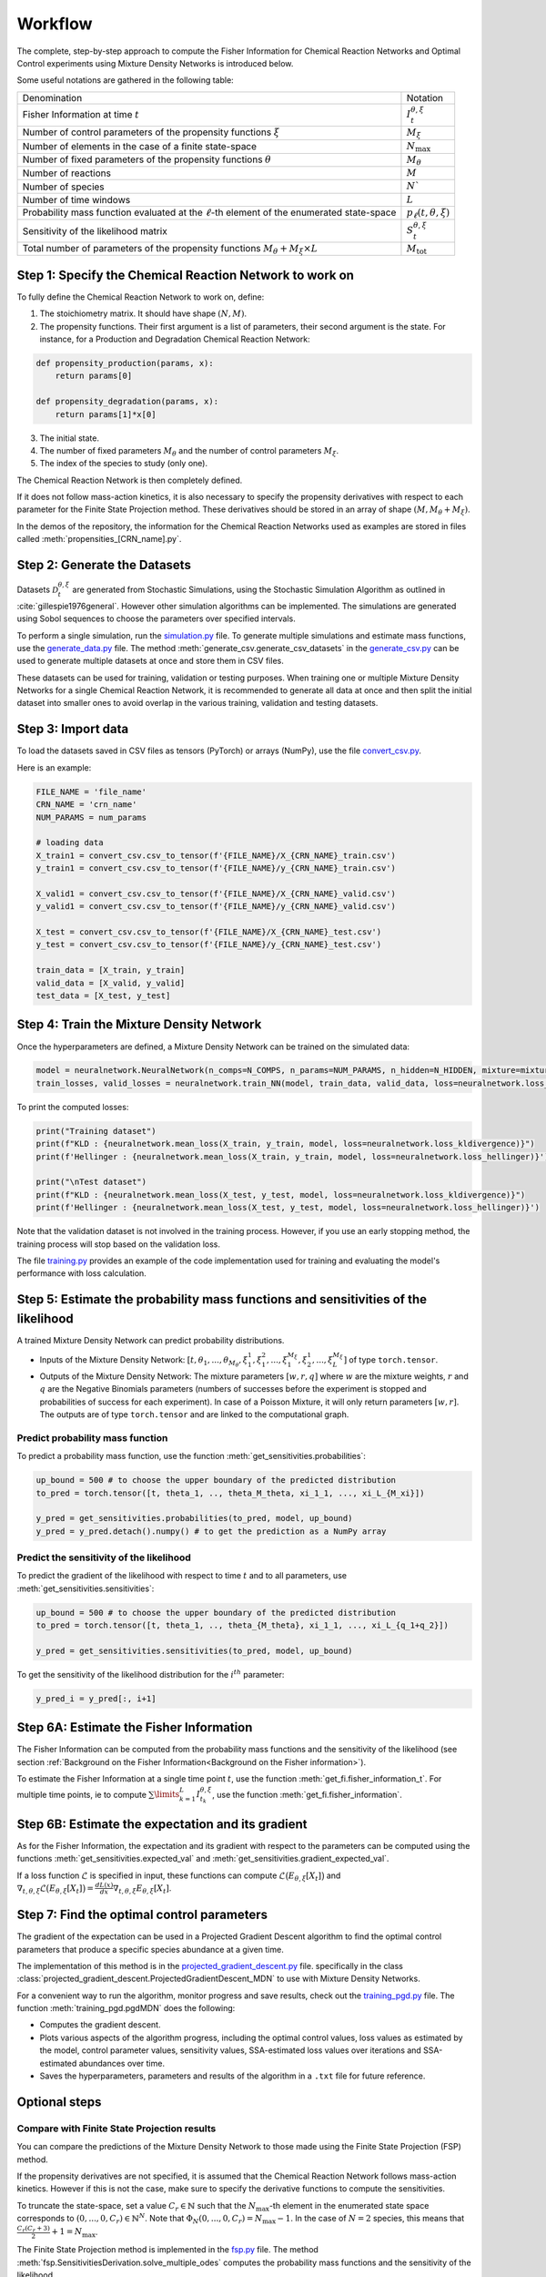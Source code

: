 Workflow
========

The complete, step-by-step approach to compute the Fisher Information for Chemical Reaction Networks and Optimal Control experiments 
using Mixture Density Networks is introduced below.

Some useful notations are gathered in the following table:

+-------------------------------------------------------------------------------------------------+-------------------------------+
| Denomination                                                                                    | Notation                      |
+-------------------------------------------------------------------------------------------------+-------------------------------+
| Fisher Information at time :math:`t`                                                            | :math:`I_t^{\theta,\xi}`      |
+-------------------------------------------------------------------------------------------------+-------------------------------+
| Number of control parameters of the propensity functions :math:`\xi`                            | :math:`M_{\xi}`               |
+-------------------------------------------------------------------------------------------------+-------------------------------+
| Number of elements in the case of a finite state-space                                          | :math:`N_{\max}`              |
+-------------------------------------------------------------------------------------------------+-------------------------------+
| Number of fixed parameters of the propensity functions :math:`\theta`                           | :math:`M_{\theta}`            |
+-------------------------------------------------------------------------------------------------+-------------------------------+
| Number of reactions                                                                             | :math:`M`                     |
+-------------------------------------------------------------------------------------------------+-------------------------------+
| Number of species                                                                               | :math:`N``                    |
+-------------------------------------------------------------------------------------------------+-------------------------------+
| Number of time windows                                                                          | :math:`L`                     |
+-------------------------------------------------------------------------------------------------+-------------------------------+
| Probability mass function evaluated at the :math:`\ell`-th element of the enumerated state-space| :math:`p_\ell(t, \theta, \xi)`|
+-------------------------------------------------------------------------------------------------+-------------------------------+
| Sensitivity of the likelihood matrix                                                            | :math:`S_t^{\theta,\xi}`      |
+-------------------------------------------------------------------------------------------------+-------------------------------+
| Total number of parameters of the propensity functions :math:`M_{\theta} + M_{\xi}\times L`     | :math:`M_{\text{tot}}`        |
+-------------------------------------------------------------------------------------------------+-------------------------------+


Step 1: Specify the Chemical Reaction Network to work on
--------------------------------------------------------

To fully define the Chemical Reaction Network to work on, define:

1. The stoichiometry matrix. It should have shape :math:`(N, M)`.
2. The propensity functions. Their first argument is a list of parameters, their second argument is the state.
   For instance, for a Production and Degradation Chemical Reaction Network:

.. code-block:: python

    def propensity_production(params, x):
        return params[0]

    def propensity_degradation(params, x):
        return params[1]*x[0]

3. The initial state.
4. The number of fixed parameters :math:`M_{\theta}` and the number of control parameters :math:`M_{\xi}`.
5. The index of the species to study (only one).

The Chemical Reaction Network is then completely defined.

If it does not follow mass-action kinetics, it is also necessary to specify the propensity derivatives with respect to each parameter for the Finite State Projection method. 
These derivatives should be stored in an array of shape :math:`(M, M_{\theta}+M_{\xi})`.

In the demos of the repository, the information for the Chemical Reaction Networks used as examples are stored in files called :meth:`propensities_[CRN_name].py`.

Step 2: Generate the Datasets
-----------------------------

Datasets :math:`\mathcal{D}_t^{\theta,\xi}` are generated from Stochastic Simulations, using the Stochastic Simulation Algorithm as outlined in :cite:`gillespie1976general`. 
However other simulation algorithms can be implemented.
The simulations are generated using Sobol sequences to choose the parameters over specified intervals.

To perform a single simulation, run the `simulation.py <https://github.com/gabrielleberrada/DL_based_Control_of_CRNs/blob/main/simulation.py>`_ file.
To generate multiple simulations and estimate mass functions, use the `generate_data.py <https://github.com/gabrielleberrada/DL_based_Control_of_CRNs/blob/main/generate_data.py>`_ file.  
The method :meth:`generate_csv.generate_csv_datasets` in the `generate_csv.py <https://github.com/gabrielleberrada/DL_based_Control_of_CRNs/blob/main/generate_csv.py>`_ can be used to generate multiple datasets at once and store them in CSV files.

These datasets can be used for training, validation or testing purposes. 
When training one or multiple Mixture Density Networks for a single Chemical Reaction Network,
it is recommended to generate all data at once and then split the initial dataset into smaller ones
to avoid overlap in the various training, validation and testing datasets.

Step 3: Import data
-------------------

To load the datasets saved in CSV files as tensors (PyTorch) or arrays (NumPy), use the file `convert_csv.py <https://github.com/gabrielleberrada/DL_based_control_of_CRNs/blob/main/convert_csv.py>`_.

Here is an example:

.. code-block:: python

    FILE_NAME = 'file_name'
    CRN_NAME = 'crn_name'
    NUM_PARAMS = num_params

    # loading data
    X_train1 = convert_csv.csv_to_tensor(f'{FILE_NAME}/X_{CRN_NAME}_train.csv')
    y_train1 = convert_csv.csv_to_tensor(f'{FILE_NAME}/y_{CRN_NAME}_train.csv')

    X_valid1 = convert_csv.csv_to_tensor(f'{FILE_NAME}/X_{CRN_NAME}_valid.csv')
    y_valid1 = convert_csv.csv_to_tensor(f'{FILE_NAME}/y_{CRN_NAME}_valid.csv')

    X_test = convert_csv.csv_to_tensor(f'{FILE_NAME}/X_{CRN_NAME}_test.csv')
    y_test = convert_csv.csv_to_tensor(f'{FILE_NAME}/y_{CRN_NAME}_test.csv')

    train_data = [X_train, y_train]
    valid_data = [X_valid, y_valid]
    test_data = [X_test, y_test]


Step 4: Train the Mixture Density Network
-----------------------------------------

Once the hyperparameters are defined, a Mixture Density Network can be trained on the simulated data:

.. code-block:: python

    model = neuralnetwork.NeuralNetwork(n_comps=N_COMPS, n_params=NUM_PARAMS, n_hidden=N_HIDDEN, mixture=mixture)
    train_losses, valid_losses = neuralnetwork.train_NN(model, train_data, valid_data, loss=neuralnetwork.loss_kldivergence, max_rounds=N_ITER, lr=LR, batchsize=BATCHSIZE)

To print the computed losses:

.. code-block:: python

    print("Training dataset")
    print(f"KLD : {neuralnetwork.mean_loss(X_train, y_train, model, loss=neuralnetwork.loss_kldivergence)}")
    print(f'Hellinger : {neuralnetwork.mean_loss(X_train, y_train, model, loss=neuralnetwork.loss_hellinger)}')

    print("\nTest dataset")
    print(f"KLD : {neuralnetwork.mean_loss(X_test, y_test, model, loss=neuralnetwork.loss_kldivergence)}")
    print(f'Hellinger : {neuralnetwork.mean_loss(X_test, y_test, model, loss=neuralnetwork.loss_hellinger)}')

Note that the validation dataset is not involved in the training process. However, if you use an early stopping method, the training process will stop based on the validation loss.

The file `training.py <https://github.com/gabrielleberrada/DL_based_Control_of_CRNs/blob/main/training.py>`_ provides an example of the code implementation used for training and evaluating the model's performance with loss calculation.

Step 5: Estimate the probability mass functions and sensitivities of the likelihood
-----------------------------------------------------------------------------------

A trained Mixture Density Network can predict probability distributions.

- Inputs of the Mixture Density Network: :math:`[t, \theta_1, ..., \theta_{M_{\theta}}, \xi_1^1, \xi_1^2, ..., \xi_1^{M_{\xi}}, \xi_2^1, ..., \xi_L^{M_{\xi}}]` of type ``torch.tensor``.

- Outputs of the Mixture Density Network: The mixture parameters :math:`[w, r, q]` where :math:`w` are the mixture weights, :math:`r` and :math:`q` are the Negative Binomials parameters 
  (numbers of successes before the experiment is stopped and probabilities of success for each experiment). In case of a Poisson Mixture, it will only return parameters :math:`[w, r]`.
  The outputs are of type ``torch.tensor`` and are linked to the computational graph.

Predict probability mass function
^^^^^^^^^^^^^^^^^^^^^^^^^^^^^^^^^

To predict a probability mass function, use the function :meth:`get_sensitivities.probabilities`:

.. code-block:: python

    up_bound = 500 # to choose the upper boundary of the predicted distribution
    to_pred = torch.tensor([t, theta_1, .., theta_M_theta, xi_1_1, ..., xi_L_{M_xi}])

    y_pred = get_sensitivities.probabilities(to_pred, model, up_bound)
    y_pred = y_pred.detach().numpy() # to get the prediction as a NumPy array

Predict the sensitivity of the likelihood
^^^^^^^^^^^^^^^^^^^^^^^^^^^^^^^^^^^^^^^^^

To predict the gradient of the likelihood with respect to time :math:`t` and to all parameters,
use :meth:`get_sensitivities.sensitivities`:

.. code-block:: python

    up_bound = 500 # to choose the upper boundary of the predicted distribution
    to_pred = torch.tensor([t, theta_1, .., theta_{M_theta}, xi_1_1, ..., xi_L_{q_1+q_2}])

    y_pred = get_sensitivities.sensitivities(to_pred, model, up_bound)

To get the sensitivity of the likelihood distribution for the :math:`i^{th}` parameter:

.. code-block:: python

    y_pred_i = y_pred[:, i+1]

Step 6A: Estimate the Fisher Information
----------------------------------------

The Fisher Information can be computed from the probability mass functions and the sensitivity of the likelihood (see section :ref:`Background on the Fisher Information<Background on the Fisher information>`).

To estimate the Fisher Information at a single time point :math:`t`, use the function :meth:`get_fi.fisher_information_t`. 
For multiple time points, ie to compute :math:`\sum\limits_{k=1}^L I_{t_k}^{\theta, \xi}`, use the function :meth:`get_fi.fisher_information`.


Step 6B: Estimate the expectation and its gradient
--------------------------------------------------

As for the Fisher Information, the expectation and its gradient with respect to the parameters can be computed using the functions 
:meth:`get_sensitivities.expected_val` and :meth:`get_sensitivities.gradient_expected_val`.

If a loss function :math:`\mathcal{L}` is specified in input, these functions can compute :math:`\mathcal{L}\big(E_{\theta, \xi}[X_t]\big)` and 
:math:`\nabla_{t, \theta, \xi} \mathcal{L} \big(E_{\theta, \xi}[X_t]\big) = \frac{dL(x)}{dx} \nabla_{t, \theta, \xi} E_{\theta, \xi}[X_t]`.

Step 7: Find the optimal control parameters
-------------------------------------------

The gradient of the expectation can be used in a Projected Gradient Descent algorithm to find the optimal control parameters that produce a specific species abundance at a given time.

The implementation of this method is in the `projected_gradient_descent.py <https://github.com/gabrielleberrada/DL_based_Control_of_CRNs/blob/main/projected_gradient_descent.py>`_ file.
specifically in the class :class:`projected_gradient_descent.ProjectedGradientDescent_MDN` to use with Mixture Density Networks.

For a convenient way to run the algorithm, monitor progress and save results, check out the `training_pgd.py <https://github.com/gabrielleberrada/DL_based_Control_of_CRNs/blob/main/training_pgd.py>`_ file.
The function :meth:`training_pgd.pgdMDN` does the following:

- Computes the gradient descent.
- Plots various aspects of the algorithm progress, including the optimal control values, loss values as estimated by the model,
  control parameter values, sensitivity values, SSA-estimated loss values over iterations and SSA-estimated abundances over time.
- Saves the hyperparameters, parameters and results of the algorithm in a ``.txt`` file for future reference.

Optional steps
--------------

Compare with Finite State Projection results
^^^^^^^^^^^^^^^^^^^^^^^^^^^^^^^^^^^^^^^^^^^^

You can compare the predictions of the Mixture Density Network to those made using the Finite State Projection (FSP) method.

If the propensity derivatives are not specified, it is assumed that the Chemical Reaction Network follows mass-action kinetics. 
However if this is not the case, make sure to specify the derivative functions to compute the sensitivities.

To truncate the state-space, set a value :math:`C_r \in \mathbb{N}` such that the :math:`N_{\max}`-th element in the enumerated state space corresponds to :math:`(0,...,0,C_r) \in \mathbb{N}^N`.
Note that :math:`\Phi_N(0,...,0,C_r) = N_{\max}-1`. In the case of :math:`N=2` species, this means that :math:`\frac{C_r(C_r+3)}{2}+1 = N_{\max}`.

The Finite State Projection method is implemented in the `fsp.py <https://github.com/gabrielleberrada/DL_based_Control_of_CRNs/blob/main/fsp.py>`_ file. 
The method :meth:`fsp.SensitivitiesDerivation.solve_multiple_odes` computes the probability mass functions and the sensitivity of the likelihood. 

Keep in mind that the Finite State Projection method estimates global probability mass functions, while Mixture Density Networks predict marginal probability mass functions.
To make a fair comparison, compute the marginal probability mass functions using either the method :meth:`fsp.SensitivitiesDerivation.marginal` for a single 
mass function or the method :meth:`fsp.SensitivitiesDerivation.marginals` for multiple mass functions.

To compute the expectation and its gradient, use the methods :meth:`fsp.SensitivitiesDerivation.expected_val` and :meth:`fsp.SensitivitiesDerivation.gradient_expected_val`, respectively.

To run the Projected Gradient Descent using the Finite State Projection Method, use the class :class:`projected_gradient_descent.ProjectedGradientDescent_FSP`. Call the function :meth:`training_pgd.pgdFSP` 
to perform the gradient descent and save the results. 

Use regularisation methods
^^^^^^^^^^^^^^^^^^^^^^^^^^

In all computed examples, we have not come across overfitting. If it arises, the regularisation methods provided in the code can be applied to address it:

- Add a :math:`\ell_2`-regularisation term.

- Use an early stopping method. You need to specify a tolerance threshold :math:`\delta` as well as a patience level :math:`n_p`. 
  See section :ref:`How to deal with overfitting? <Some advice on the implementation of the approach>` for more details on this method.

Tune hyperparameters
^^^^^^^^^^^^^^^^^^^^

To optimise the results, it is important to find the best hyperparameters.

Here are some examples of hyperparameters to tune:

- Batchsize
- Learning rate
- Mixture type
- Number of components
- Number of hidden layer neurons
- Number of samples in the training dataset
- Number of training rounds
- Patience and delta in case of early stopping

To tune them, train models for each parameters combination. Use the validation dataset to estimate the optimal set of parameters.
To speed up the process, consider using multiprocessing.

In our demos, we tuned the learning rate, number of training rounds, number of hidden layer neurons and batchsize. 
We kept the number of mixture components separate.

The implemented code is available in the `tuning.py <https://github.com/gabrielleberrada/DL_based_Control_of_CRNs/blob/main/tuning.py>`_ file. It is easily adaptable to any Chemical Reaction Network. This file
uses the function :meth:`hyperparameters_tuning.test_multiple_combs`  which trains one or several models and
saves the results of all parameter combinations in a CSV file. It calls the function :meth:`hyperparameters_test.test_comb` to test each combination.

A similar method can be used to tune the Projected Gradient Descent algorithm hyperparameters.

Plot probability distributions and sensitivities distributions
^^^^^^^^^^^^^^^^^^^^^^^^^^^^^^^^^^^^^^^^^^^^^^^^^^^^^^^^^^^^^^

Evaluating the accuracy of a model based only on loss values can be challenging. A quicker and more intuitive way to assess model performance is by visualizing the predicted distributions and comparing them to other distributions.
This can include a known exact distribution if the Chemical Reaction Network has a known sampled mass function, simulated distributions from Stochastic Algorithms, or even distirbutions estimated by the Finite State Projection method.

To plot the results, you can use the functions in the `plot.py <https://github.com/gabrielleberrada/DL_based_Control_of_CRNs/blob/main/plot.py>`_ file. For a single plot, call the function
:meth:`plot.plot_model`. To compare multiple distributions, call the function :meth:`plot.multiple_plots`. 

These functions allow you to plot both probability distributions and sensitivity distributions, giving a comprehensive view of the model performance.

Examples can be found in the notebooks on the `GitHub repository <https://github.com/gabrielleberrada/DL_based_Control_of_CRNs>`_.

Plot the Fisher Information values in a table or in barplots
^^^^^^^^^^^^^^^^^^^^^^^^^^^^^^^^^^^^^^^^^^^^^^^^^^^^^^^^^^^^

To compare and see the Fisher Information results from different sources, a comprehensive table can be created by calling the function :meth:`plot.fi_table`.
It brings together the predictions from the Mixture Density Network, the calculations from the Finite State Projection, and, when available, the exact results.

For a more visual representation, you can use bar plots, generated by calling the function :meth:`fi_barplots`.

Examples can be found in all the notebooks on the `GitHub repository <https://github.com/gabrielleberrada/DL_based_Control_of_CRNs>`_.

Plot the expectation and its gradient in a table or in barplots
^^^^^^^^^^^^^^^^^^^^^^^^^^^^^^^^^^^^^^^^^^^^^^^^^^^^^^^^^^^^^^^

Just as for the Fisher Information values, the results of the expectation and its gradient values, evaluated using different methods, can be compared in tables or barplots. 
To do so, call the functions :meth:`plot.expect_val_table` and :meth:`plot.expect_val_barplots`.

Examples can be found in all the notebooks on the `GitHub repository <https://github.com/gabrielleberrada/DL_based_Control_of_CRNs>`_.

Store and load Mixture Density Networks weights
^^^^^^^^^^^^^^^^^^^^^^^^^^^^^^^^^^^^^^^^^^^^^^^

A trained Mixture Density Network model can be saved and loaded at any time.

To do so, use the `save_load_MDN.py <https://github.com/gabrielleberrada/DL_based_Control_of_CRNs/blob/main/save_load_MDN.py>`_ file.
To save all needed information to define the Mixture Density Network in a `.pt` file, call the function :meth:`save_MDN_model`.
To load a Mixture Density Network from a `.pt` file, call the function :meth:`save_load_MDN.load_MDN_model`.

Estimate the loss of the Projected Gradient Descent based on Stochastic Simulations
^^^^^^^^^^^^^^^^^^^^^^^^^^^^^^^^^^^^^^^^^^^^^^^^^^^^^^^^^^^^^^^^^^^^^^^^^^^^^^^^^^^

Given a parameter configuration :math:`\theta` and :math:`\xi`, the true loss value (as estimated by Stochastic Simulations)
can be computed as following:

.. code-block:: python

    sim = generate_data.CRN_Simulations(crn=crn,
                                        time_windows=time_windows,
                                        n_trajectories=10**4,
                                        ind_species=ind_species,
                                        complete_trajectory=False,
                                        sampling_times=time_windows)
    parameters = np.concatenate((fixed_parameters, control_parameters))
    samples, _ = sim.run_simulations(parameters)
    expect = np.mean(samples, axis=0)
    res = 0
    for j in range(n_time_windows):
        res += weights[j] * loss_function[j](expect[j])
    print(res)

The method to compute the real loss evolution based on Stochastic Simulations also is implemented in
:meth:`projected_gradient_descent.ProjectedGradientDescent_CRN.plot_performance_index`.









